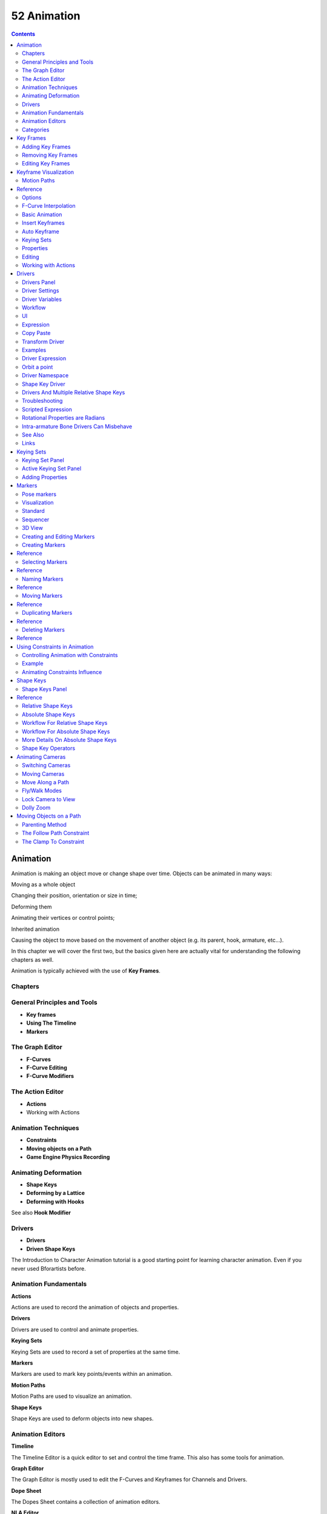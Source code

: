 ************
52 Animation
************

.. contents:: Contents




Animation
=========

Animation is making an object move or change shape over time. Objects can be animated in many ways:

Moving as a whole object 

Changing their position, orientation or size in time; 

Deforming them 

Animating their vertices or control points; 

Inherited animation 

Causing the object to move based on the movement of another object (e.g. its parent, hook, armature, etc...). 

In this chapter we will cover the first two, but the basics given here are actually vital for understanding the following chapters as well.

Animation is typically achieved with the use of **Key Frames**.



Chapters
--------



General Principles and Tools
----------------------------

- **Key frames**
- **Using The Timeline**
- **Markers**



The Graph Editor
----------------

- **F-Curves**
- **F-Curve Editing**
- **F-Curve Modifiers**



The Action Editor
-----------------

- **Actions**
- Working with Actions 



Animation Techniques
--------------------

- **Constraints**
- **Moving objects on a Path**
- **Game Engine Physics Recording**



Animating Deformation
---------------------

- **Shape Keys**
- **Deforming by a Lattice**
- **Deforming with Hooks**

See also **Hook Modifier**



Drivers
-------

- **Drivers**
- **Driven Shape Keys**

The Introduction to Character Animation tutorial is a good starting point for learning character animation. Even if you never used Bforartists before.



Animation Fundamentals
----------------------

**Actions**

Actions are used to record the animation of objects and properties. 

**Drivers**

Drivers are used to control and animate properties. 

**Keying Sets**

Keying Sets are used to record a set of properties at the same time. 

**Markers**

Markers are used to mark key points/events within an animation. 

**Motion Paths**

Motion Paths are used to visualize an animation. 

**Shape Keys**

Shape Keys are used to deform objects into new shapes. 



Animation Editors
-----------------

**Timeline**

The Timeline Editor is a quick editor to set and control the time frame. This also has some tools for animation. 

**Graph Editor**

The Graph Editor is mostly used to edit the F-Curves and Keyframes for Channels and Drivers. 

**Dope Sheet**

The Dopes Sheet contains a collection of animation editors. 

**NLA Editor**

The NLA Editor is used to edit and blend Actions together. 



Categories
----------

**Modifiers**

Modifiers are automatic operations that affect an object in a non-destructive way. With modifiers, you can perform many effects automatically that would otherwise be tedious to do manually. 

**Rigging**

Rigging. 

**Constraints**

Constraints are a way of connecting transform properties (position, rotation and scale) between objects. 

**Physical Simulation**

This category covers various advanced Bforartists effects, often used to simulate real physical phenomena. There is the Particle System for things like hair, grass, smoke, flocks. Soft Bodies are useful for everything that tends to bend, deform, in reaction to forces like gravity or wind. Cloth simulation, to simulate clothes or materials. Rigid Bodies can simulate dynamic objects that are fairly rigid. Fluids, which include liquids and gasses, can be simulated, including Smoke. Force Fields can modify the behavior of simulations. 

**Motion Tracking**

Motion tracking is a new technique available in Bforartists. It is still under development, and currently supports basic operations for 2D motion tracking, 3D motion tracking, and camera solution. 

Animation Scripts 

Add-on scripts for animation. 

Rigging Scipts 

Add-on scripts for rigging. 




Key Frames
==========

A **Key Frame** is simply a marker in time which stores the value of a property.

For example, a key frame might indicate that the horizontal position of a cube is at 3m on frame 1.

The purpose of a key frame is to allow for interpolated animation, meaning, for example, that the user could then add another key on frame 10, specifying the cube’s horizontal position at 20m, and Bforartists will automatically determine the correct position of the cube for all the frames between frame 1 and 10 depending on the chosen interpolation method (e.g. linear, bezier, quadratic, etc...).



Adding Key Frames
-----------------

There are several methods of adding new keys. Namely:

- In the 3D View, pressing I will bring up a menu to choose what to add a key frame to. 
- Hovering over a property and pressing I. 
- RMB a value and choose **Insert Keyframe** from the menu. 



Removing Key Frames
-------------------

There are several methods of removing key frames

- In the 3D View press Alt-I to remove keys on the current frame for selected objects. 
- When the mouse is over a value press Alt-I. 
- RMB a value and choose **Delete Keyframe** from the menu. 



Editing Key Frames
------------------

For editing key frames go to the **Graph Editor** or to the **Dopesheet**




Keyframe Visualization
======================

There are some important visualization features in the 3D views that can help animation.

When the current frame is a keyframe for the current active object, the name of this object (shown in the bottom left corner of the 3D views) turns yellow.

.. image:: graphics/15.xx_Animation/100000000000023A000000B0DFA6CCB0F6DF6F0C.jpg

Left: Current frame at 0. Right: Current frame is a keyframe for Cube



Motion Paths
------------




Reference
=========

This feature allows you to visualize the animation of objects by displaying their position over a series of frames.

An animated cube with its motion path displayed

.. image:: graphics/15.xx_Animation/100000000000010C000000BE8954A18ED6984E30.jpg

Motion paths panel

Before we look at its options (all regrouped in the same **Visualisations** panel, in the **Editing** context, let’s first see how to display/hide these paths. You have to do it manually - and you have to first select the objects you want to show/hide the motion paths. Then,

- To show the paths (or update them, if needed), click on the **Calculate Path** button. 
- To hide the paths, click on the **Clear Paths** button 

Remember: only selected object and their paths are affected by these actions!

The paths are drawn in black with white dots indicating frames, and a blue glow around the current frame.



Options
-------

.. image:: graphics/15.xx_Animation/100000000000010D000000C2F27B862F80EE1BA8.jpg

The Motion Paths Panel set to “Around Frame”

Around Frame 

Around Frame, Display Paths of poses within a fixed number of frames around the current frame. When you enable this button, you rather get paths for a given number of frames before and after the current one (again, as with ghosts). 

.. image:: graphics/15.xx_Animation/100000000000010D000000C2EC9F8C12A0D4421E.jpg

The Motion Paths Panel set to “In Range”

In Range 

In Range, Display Paths of poses within specified range. 

Display Range 

	Before/After 

	Number of frames to show before and after the current frame (only for ‘Around Current Frame’ Onion-skinning method) 

	Start/End 

	Starting and Ending frame of range of paths to display/calculate (not for ‘Around Current Frame’ Onion-skinning method) 

	Step 

	This is the same thing as the **GStep** for ghosts - it allows you the only materialize on the path one frame each **n** ones. Mostly useful when you enable the frame number display (see below), to avoid cluttering the 3D views. 

Frame Numbers 

When enabled, a small number appears next to each frame dot on the path, which is of course the number of the corresponding frame... 

Keyframes 

When enabled, big yellow square dots are drawn on motion paths, materializing the keyframes of their bones (i.e. only the paths of keyed bones at a given frame get a yellow dot at this frame). 

Keyframe Numbers 

When enabled, you’ll see the numbers of the displayed keyframes - so this option is obviously only valid when **Show Keys** is enabled. 

Cache 

	From / To 

	These are the start/end frames of the range in which motion paths are drawn. You cannot modify this range without deleting the motion path first. 

	Calculate Paths/ Update Paths 

	If no paths have been calculated, Calculate Paths will create a new motion path in cache. In the pop up box, select the frame range to calculate. If a path has already been calculated, Update Paths will update the path shape to the current animation. To change the frame range of the calculated path, you need to delete the path and calculate it again. 

.. list-table::

	* - 
When animating objects and properties in Bforartists, Actions record and contain the data.

.. image:: graphics/15.xx_Animation/1000000000000164000000D5F827177BF4F88196.png

Actions.

So when you animate an object by changing its location with keyframes, the animation is saved to the Action.

Each property has a channel which it is recorded to, for example, Cube.location.x is recorded to Channel X Location.

.. image:: graphics/15.xx_Animation/10000000000002A2000000AFFCBFB2427421916E.png

Graph Editor. Each Channel has an F-Curve represented by the lines between the keyframes.

Actions 

Record and contain animation data. 

Groups 

Are groups of channels. 

Channels 

Record properties. 

F-Curves 

Are used to interpolate the difference between the keyframes. 

Keyframes 

Are used to set the values of properties. 



F-Curve Interpolation
---------------------

.. image:: graphics/15.xx_Animation/10000000000001040000009ECBB51A6A35EFC8B5.png

Graph Editor: Channel F-Curve.

The keyframes are set values by the user.

The **F-Curve** is used to interpolate the difference between the keyframes.

The **F-Curve** has different types of interpolation and also **F-Curve Modifiers**.

Most the settings for the **F-Curve** are found in the **Graph Editor**.



Basic Animation
---------------

These are some common ways to animate objects. These methods can be used on different objects, like armature bones in pose mode.



Insert Keyframes
----------------

This example shows you how to animate a cubes location, rotation, and scale.

- First, in the **Timeline**, or other animation editors, set the frame to 1. 
- With the **Cube** selected in **Object Mode**, press I in the 3D View. 
- From the **Insert Keyframe Menu** select **LocRotScale**. 
- This will record the location, rotation, and scale, for the **Cube** on frame 1. 
- Set the frame to 100. 
- Use Grab/Move G, Rotate R, Scale S, to transform the cube. 
- Press I in the 3D View. From the **Insert Keyframe Menu** select **LocRotScale**. 

Insert Keyframes.

To test the animation, press Alt-A to play.

The animation on frames 1, 50, 100.



Auto Keyframe
-------------

.. image:: graphics/15.xx_Animation/10000000000000DD0000004C00F4C5CFBCAE8932.png

Timeline Auto Keyframe.

Auto Keyframe is the red record button in the **Timeline** header. Auto Keyframe adds keyframes automatically to the set frame if the value for transform type properties changes.

See Timeline V Keyframe Control for more info.



Keying Sets
-----------

.. image:: graphics/15.xx_Animation/10000000000000D60000008E86DDB942A0825A9D.jpg

Timeline Keying Sets.

Keying Sets are a set of keyframe channels. They are used to record multiple properties at the same time. There are some built in keying sets, ‘LocRotScale’, and also custom keying sets can be made.

To use the keying set, first select a keying set from the **Timeline** header, or the **Keying Sets Panel**.

Now when you press I in the 3D view, Bforartists will add keyframes for all the properties in the active keying set.

See **Keying Sets** for more info.



Properties
----------

.. image:: graphics/15.xx_Animation/100000000000012D000000791C6E158B72ADD83A.png

Keyframe properties.

Keyframes can be used to animate lots of different properties in Bforartists. To add keyframes to a property in the UI, RMB the property, then select Insert Single Keyframe, or Insert Keyframes. Insert Keyframes I will add a keyframes for the set of properties.

.. image:: graphics/15.xx_Animation/10000000000000EE000000F8BED7C7C87E0343C1.png

Properties, Drivers, Keyframes.

Properties have different colors and menu items for different states.

Gray - Property is not animated with Keyframes or Drivers. 

Insert Keyframes I. Insert Single Keyframe. Add Drivers. Add Single Driver. Paste Driver. 

Purple - Property value is controlled with a Driver. 

Delete Drivers. Delete Single Driver. Copy Driver. Paste Driver. 

Green - Property has Channel with Keyframes. 

Insert Keyframes I. Insert Single Keyframe. Clear Keyframes Alt-Shift-I Clear Single Keyframes. 

Yellow - Property has Keyframes on the current Frame. 

Replace Keyframes I. Replace Single Keyframe. Delete Keyframes Alt-I. Delete Single Keyframe. Clear Keyframes Alt-Shift-I Clear Single Keyframes. 

Each property also has some Keying Set options. 

Add All to Keying Set K. Add Single to Keying Set. Remove from Keying Set. 



Editing
-------

3D View. 

Insert Keyframes on current frame I Delete Keyframes on current frame Alt-I



Working with Actions
--------------------

.. image:: graphics/15.xx_Animation/10000000000000D900000097D6F5FCEE8D59BF86.png

Action Browser.

When you first animate an object by adding keyframes, Bforartists creates an **Action** to record the data.

**Actions** can be managed with the **Action Browser** in the **DopeSheet****Action Editor** header, or the properties region of the **NLA Editor**.

If you are making multiple actions for the same object, press the **F** button for each action, this will give the actions a **Fake User** and will make Bforartists save the unlinked actions.

Objects can only use one **Action** at a time for editing, the **NLA Editor** is used to blend mutiple actions together.




Drivers
=======

.. image:: graphics/15.xx_Animation/10000000000001040000009ECBB51A6A35EFC8B5.png

Graph Editor: Driver example.

Drivers can use properties, numbers, transformations, and scripts, to control the values of properties.

Using a F-Curve, the driver reads the value of the Driver Value and sets the value of the selected property it was added to.

So from this example, if the Driver Value is 2.0 the property will be 0.5.

The Driver Value is determined by Driver Variables or a Scripted Expression.

Most the settings for the drivers **F-Curves** are found in the **Graph Editor**.



Drivers Panel
-------------

.. image:: graphics/15.xx_Animation/10000000000000A000000143E2BCAC540742C32F.png

Graph Editor: Drivers: Drivers Panel.

This panel is located in the **Graph Editor** with the mode set to Drivers.

The drivers panel is for setting up **Driver Variables** or a **Scripted Expression** which will determine the value of the **Driver Value**.



Driver Settings
---------------

Update Dependencies 

This will force an update for the Driver Value dependencies. 

Remove Driver 

Removes the driver from the object. 

Type 

	The type of calculation to use on the set of Driver Variables. (If you only have one driver variable there is no real difference between average, sum, minimum and maximum)

	Average Value 

	Uses the average value of the referenced Driver Variables. 

	Sum Values 

	Uses the sum of the referenced Driver Variables. 

	Scripted Expression 

	Uses a Scripted Expression. See Expr. You must write a python expression which performs your own calculations on the Driver Variables. 

	Minimum Value 

	Uses the lowest value from the referenced Driver Variables. 

	Maximum Value 

	Uses the highest value from the referenced Driver Variables. 

Expr 

Scripted Expression. Here you can add real numbers, math operators, math functions, python properties, driver functions. See Driver Expression below for some examples. 

Show Debug Info 

Shows the Driver Value. The current value of the variables or scripted expression. 

Add Variable 

Adds a new Driver Variable. 

.. image:: graphics/15.xx_Animation/1000000000000144000001C1501636D85B06CCD4.png

Setup of a Single Property.

.. list-table::

	* - 	  - 


Driver Variables
----------------

Name 

Name to use for scripted expressions/functions. No spaces or dots are allowed and must start with a letter. 

Variable Type 

	The type of variable to use.

	Single Property 

	Use the value from some RNA property. For example, the Ambient shading color from a material. First select the type of ID-block, then the ID of the ID-block, then copy and paste an RNA property (Ctrl+V).

	ID-Type 

	The ID-Block type, example, Key, Image, Object, Material. 

	ID 

	The ID of the ID-Block type, example, Material.001. 

	RNA Path 

	The RNA id name of the property, example, ‘ambient’ from material shading. 

	Transform Channel 

	Use one of the Transform channels from an object or bone.

	ID 

	ID of the object, example, Cube, Armature, Camera. 

	Bone 

	ID of the Armature bone, example, Bone, Bone.002, Arm.r. This option is for armatures. 

	Type 

	Example, X Location, X Rotation, X Scale. 

	Space 

	World Space, Transform Space, Local Space. 

	Rotational Difference 

	Use the rotational difference between two objects or bones. 

	Distance 

	Use the distance between two objects or bones. 

Value 

Shows the value of the variable. 



Workflow
--------

There are some different ways to add drivers in Bforartists. These are some driver examples and workflow. After adding drivers they are usually modified in the **Graph Editor** with the mode set the **Drivers**.



UI
--

The common way to add a driver to a property is to right click a property, then add a driver via the context menu.

Add Drivers 

This will add drivers to the set of properties related to the selected one. For example, it will add drivers to X, Y, and Z for Rotation. 

Add Single Driver 

This will add a single driver to the selected property. 

.. image:: graphics/15.xx_Animation/10000000000002B00000009B57622A15FB9AAE0C.png

Drivers can also be added by pressing D with the mouse over the property set.



Expression
----------

This is quick way to add drivers with a scripted expression. First click the property you want add a driver to, then add a hash # and a scripted expression.

Some examples.

- #frame
- #frame / 20.0
- #sin(frame)
- #cos(frame)



Copy Paste
----------

Drivers can be copied and pasted in the UI, via the context menu. When adding drivers with the same settings, this can save time modifying settings.



Transform Driver
----------------

This examples shows you how setup a transform driver. First make sure you are in the Front Ortho view. Numpad5, Numpad1.

- In object mode, select then duplicate the default Cube. Shift-D. Move Cube.001 to a new location. 
- With Cube.001 selected, add a single driver to the **Rotation Y** property. 
- Open the **Graph Editor**, set the **Mode** to **Drivers**. 
- **Show Only Selected** is useful disabled for drivers, marked green in the picture. 
- In the channels region, select the **Y Euler Rotation** property. 
- Press N to open the properties region, scroll down to **Drivers** panel. 
- Change the **Type** to **Averaged Value**, this will return the averaged value of the driver variables. 
- Modify the driver variable settings. 

- **Type** - **Transform Channel**
- **Ob/Bone** - **Cube**
- **Transform Type** - **X Location**
- **Transform Space** - **World Space**

.. image:: graphics/15.xx_Animation/100000000000025D000001625C51ED4D2BE5AB44.png

When finished, Cube.001 should rotate on the Y axis when moving Cube left of right.



Examples
--------

Some Driver Examples.



Driver Expression
-----------------

Here are some examples using the scripted expression Expr to set the Driver Value.

.. image:: graphics/15.xx_Animation/100000000000016500000175DDEFDBA4AF745504.png

Object Rotation.



Orbit a point
-------------

Here two drivers have been added to the Cube, X Location and Y Location.

The scripted expressions are being used to set the object location.

X Location Expr 

	0 + (sin(frame / 8) \* 4)

	(frame/8) : is the current frame of the animation, divided by 8 to slow the orbit down. (sin( )\*4) : This returns the sine of (frame/8), then multiplies by 4 for a bigger circle. 0 + : is used to control the X Location offset of the orbit. 

Y Location Expr 

	0 + (cos(frame / 8) \* 4)

	(frame / 8) : is the current frame of the animation, divided by 8 to slow the orbit down. (cos( ) \* 4) : This returns the cosine of (frame/8), then multiplies by 4 for a bigger circle. 0 + : is used to control the Y Location offset of the orbit. 

frame is the same as bpy.context.scene.frame_current.



Driver Namespace
----------------

There is a list of built in driver functions and properties. These can be displayed via the python console.

>>> bpy.app.driver_namespace['

__builtins__']

__doc__']

__loader__']

__name__']

__package__']

acos']

acosh']

asin']

asinh']

atan']

atan2']

atanh']

bpy']

ceil']

copysign']

cos']

cosh']

..

This script will add a function to the driver namespace, which can then be used in the expression driver_func(frame)

import bpy

def driver_func(val):

return val \* val # return val squared

# add function to driver_namespace

bpy.app.driver_namespace['driver_func'] = driver_func



Shape Key Driver
----------------

This example is a Shape Key Driver. The driver was added to the shape key Value.

Shape Key Driver. Click to enlarge.

This example uses the Armature Bone ‘b’ Z Rotation to control the Value of a Shape Key. The bone rotation mode is set to XYZ Euler.

The Driver F-Curve is mapped like so 

Bone Z Rotation 0.0(0.0): Shape Key value 0.0 Bone Z Rotation -2.09(-120.0): Shape Key value 1.0 

This kind of driver can also be setup with the Variable Type Rotational Difference.

See **Shape Keys** for more info.



Drivers And Multiple Relative Shape Keys
----------------------------------------

The following screenshots illustrate combining shape keys, bones, and drivers to make multiple chained relative shape keys sharing a single root. While it lacks the convenience of the single Evaluation Time of an absolute shape key, it allows you to have more complex relationships between your shape keys.

.. image:: graphics/15.xx_Animation/1000000000000540000003F07E64B6B2268F9BF5.png

Key1 must handle conflicting values from the two bones

.. image:: graphics/15.xx_Animation/1000000000000540000003F038C1CEDB9B58A1B9.png

Key2A has different generator coefficients so it is activated in a different range of the bone’s position.

.. image:: graphics/15.xx_Animation/1000000000000540000003F0A5141F7CE559C2CB.png

Key2B is the same as Key2A, but is controlled by the second bone.

.. image:: graphics/15.xx_Animation/1000000000000540000003F027F395575103A7A0.png

when both bones are low, Key2B and Key2A are deactivated and Key1 is at low influence.

.. image:: graphics/15.xx_Animation/1000000000000540000003F0AD829EC2161B4A6A.png

The Basis shape key has the stacks fully retracted. Key1 has the base fully extended. Key2A has the left stack fully extended. Key2B has the right stack fully extended. Key2A and Key2B are both relative to Key1 (as you can see in the field in the bottom right of the Shape Keys panel.

The value of Key1 is bound to the position of bones by a driver with two variables. Each variable uses the world Z coordinate of a bone and uses the maximum value to determine how much the base should be extended. The generator polynomial is crafted such that the top of the dominant stack should line up with the bone for that stack.

The value of Key2A is bound to the position of Bone.L. Its generator parameters are crafted such that when Key1’s value reaches 1, the value of Key2A starts increasing beyond zero. In this way the top of the left stack will move with bone.L (mostly).

The value of Key2B is bound to the position of Bone.R. Its generator parameters are similar to Key2A so that the top of the right stack will move with bone.R (mostly).

Since it’s quite easy for bone.L and bone.R to be in positions that indicate conflicting values for Key1 there will be times when the bones do not line up with the tops of their respective stacks. If the driver for Key1 were to use Average or Minimum instead of Maximum to determine the value of the shape key then “conflicts” between bone.L and bone.R would be resolved differently. You will chose according to the needs of your animation.



Troubleshooting
---------------

Some common problems people may run in to when using drivers.



Scripted Expression
-------------------

.. image:: graphics/15.xx_Animation/10000000000000DF0000007D30A8F06DDB7CAD1C.png

Graph Editor > Properties > Drivers.

.. image:: graphics/15.xx_Animation/10000000000001620000001A87D3B0FE1DEC7A4D.png

Info Header.

By default Bforartists will not auto run python scripts.

If using a **Scripted Expression** Driver Type, you will have to open the file as **Trusted Source**, or set **Auto Run Python Scripts** in **User Preferences > File > Auto Execution**.

.. image:: graphics/15.xx_Animation/100000000000009A00000052228B3BCC18367E42.png

File Browser.

.. image:: graphics/15.xx_Animation/100000000000015500000052D198A5400207D619.png

User Preference > File > Auto Execution.



Rotational Properties are Radians
---------------------------------

Parts of the User Interface may use different units of measurements for angles, rotation. In the Graph Editor while working with Drivers, all angles are Radians.



Intra-armature Bone Drivers Can Misbehave
-----------------------------------------

There is a well known limitation with drivers on bones that refer to another bone in the same armature. Their values can be incorrectly calculated based on the position of the other bone as it was **before** you adjust the current_frame. This can lead to obvious shape glitches when the rendering of frames has a jump in the frame number (either because the .blend file is currently on a different frame number or because you’re skipping already-rendered frames).



See Also
--------

- **Animation**
- **Graph Editor**
- **F-Curves**
- Extending Bforartists with Python. 



Links
-----

- Python and its documentation. 
- functions.wolfram.com 




Keying Sets
===========

.. image:: graphics/15.xx_Animation/10000000000000D60000008E86DDB942A0825A9D.jpg

Timeline Keying Sets.

Keying Sets are a collection of properties. They are used to keyframe multiple properties at the same time, usually by pressing I in the 3D View.

There are some built in Keying Sets, and also custom Keying Sets called **Absolute Keying Sets**.

To select and use a Keying Set, set the **Active Keying Set** in the Timeline Header, or the **Keying Set Panel**, or press Ctrl-Alt-Shift-I in the 3D View.



Keying Set Panel
----------------

This panel is used to add, select, manage **Absolute Keying Sets**.

.. image:: graphics/15.xx_Animation/1000000000000167000000BCEB5AAB36F9E78418.jpg

Properties > Scene > Keying Set Panel.

Keying Set Name 

The active Keying Set is highlighted in blue, press Ctrl-LMB to rename. 

+

Add new (Empty) keying set to the active Scene. 

-

Remove the active Keying Set. 

**Active Keying Set properties**

	Description 

	A short description of the keying set. 

	Export to File 

	Export Keying Set to a python script **File.py**. To re add the keying set from the **File.py**, open then run the **File.py** from the Text Editor. 

	Keyframing Settings 

	These options control all properties in the Keying Set. Note, the same settings in **User Preferences** override these settings if enabled.

	Only Needed 

	Only insert keyframes where they’re needed in the relevant F-Curves. 

	Visual Keying 

	Insert keyframes based on the visual transformation. 

	XYZ=RGB Colors 

	For new F-Curves, set the colors to RGB for the property set, Location XYZ for example. 



Active Keying Set Panel
-----------------------

This panel is used to add properties to the active Keying Set.

.. image:: graphics/15.xx_Animation/10000000000001670000013922A1F38E5EE599A3.jpg

Properties > Scene > Active Keying Set Panel.

.. image:: graphics/15.xx_Animation/10000000000000B9000001478CC6FF0E61FCFBDF.jpg

Properties > Graph Editor > Channels, Named Group.

Paths 

A collection of **Paths** each with a **Data Path** to a property to add to the active Keying Set. The active **Path** is highlighted in blue. 

- Add new empty path to active Keying Set. 

- Remove active path from the active Keying Set. 

**Active Path properties**

	ID-Block 

	Set the **ID-Type** + **Object ID****Data Path** for the property. 

	Data Path 

	Set the rest of the **Data Path** for the property. 

	Array Target 

	Use **All Items** from the **Data Path** or select the array index for a specific property. 

	F-Curve Grouping 

	This controls what **Group** to add the **Channels** to. **Keying Set Name**, **None**, **Named Group**. 

	Keyframing Settings 

	These options control individual properties in the Keying Set.

	Only Needed 

	Only insert keyframes where they’re needed in the relevant F-Curves. 

	Visual Keying 

	Insert keyframes based on the visual transformation. 

	XYZ=RGB Colors 

	For new F-Curves, set the colors to RGB for the property set, Location XYZ for example. 



Adding Properties
-----------------

Some ways to add properties to keying sets.

RMB the property in the **User Interface**, then select **Add Single to Keying Set** or **Add All to Keying Set**. This will add the properties to the active keying set, or to a new keying set if none exist.

Hover the mouse over the properties, then press K, to add **Add All to Keying Set****.**




Markers
=======

Markers are used to denote frames at which something significant happens - it could be that a character’s animation starts, the camera changes position, or a door opens, for example. Markers can be given names to make them more meaningful at a quick glance. They are available in many of Bforartists’s windows, under different forms. Unlike the keyframes, markers are always placed at a whole frame number, you cannot e.g. set a marker at “frame 2.5 ”.

Markers can be created and edited in all of the following editors (including their different modes):

- The **Graph Editor Window**. 
- The **Action Editor window**. 
- The **The Dope Sheet**. 
- The **NLA Editor window**. 
- The **Video Sequence Editor window**. 
- The **Timeline window**.When you create 

A marker created in one of these windows will also appear in all others that support them, including:

- The **3D View window**. 



Pose markers
------------

There is another type of markers, called “pose markers”, which are specific to the armatures and the Action Editor window. They are related to the pose libraries, and are discussed in detail **here**.



Visualization
-------------



Standard
--------

.. image:: graphics/15.xx_Animation/10000000000000BA0000004F2E9DAE70048A76BB.png

Markers: small but useful.

Most of the window types visualize markers the same way: as small triangles at their bottom, white if unselected or yellow if selected.

If they have a name, this is shown to their right, in white when the marker is selected. See (Markers: small but useful).



Sequencer
---------

Markers in the Sequencer

The **Video Sequence Editor** just adds a vertical dashed line to each marker (gray if the marker is unselected, or white if it’s selected).



3D View
-------

.. image:: graphics/15.xx_Animation/10000000000000BA00000063BFF815473BFC1E6B.png

Marker in a 3D View.

The View do not allow you to create/edit/remove markers, they just show their name between <> at there bottom left corner, near the active object’s name, when you are at their frame (see Marker in a 3D view).



Creating and Editing Markers
----------------------------

Unfortunately, there is no common shortcuts and menu for marker’s editing, across the different window types that supports them... So in the refboxes of each action described below, I put the most-common shortcut and menu entry, with the known exceptions between brackets.



Creating Markers
----------------




Reference
=========

The simplest way to add a marker is to move to the frame where you would like it to appear, and press M (or Ctrl-Alt-M in a video sequence editor).

Alternatively, you can press Alt-A (or the “playback” button of the **Timeline** window) to make the animation play, and then press M (or Ctrl-Alt-M in VSE) at the appropriate points. This can be especially useful to mark the beats in some music.



Selecting Markers
-----------------




Reference
=========

Click RMB on the marker’s triangle to select it. Use Shift-RMB to (de)select multiple markers.

In the Ipo Curve Editor, Action Editor, NLA Editor and Video Sequence Editor windows, you can also (de)select all markers with Ctrl-A, and border-select them with Ctrl-B (as usual, LMB to select, RMB to deselect). The corresponding options are found in the Select menu of these windows.

In the Timeline and Audio windows, you can (de)select all markers with A , and border (de)select them with B ...



Naming Markers
--------------




Reference
=========

Having dozens of markers scattered throughout your scene’s time won’t help you much unless you know what they stand for. You can name a marker by selecting it, pressing Ctrl-M, typing the name, and pressing the OK button.



Moving Markers
--------------




Reference
=========

Once you have one or more markers selected, press Ctrl-G (or G in Timeline or Audio windows) to move them, and confirm the move with LMB or Return (as usual, cancel the move with RMB, or Esc).

By default, you grab the markers in one-frame steps, but if you hold Ctrl, the markers will move in steps corresponding to one second (according to the scenes **FPS**).



Duplicating Markers
-------------------




Reference
=========

You can duplicate the selected markers by pressing Ctrl-Shift-D (or Shift-D in a Timeline or Audio window). Once duplicated, the new ones are automatically placed in grab mode, so you can move them where (or rather when) you want.

Note that unlike most other duplications in Bforartists, the names of the duplicated markers are not altered at all (no .001 numeric counter append...).



Deleting Markers
----------------




Reference
=========

To delete the selected marker(s) simply press Shift-X (or X in a Timeline or Audio’’ window), and confirm the pop-up message with LMB.




Using Constraints in Animation
==============================

**Constraints** are a way to control an object’s properties (its location/rotation/scale), using either plain static values (like the **“limit” ones**), or (an)other object(s), called “targets” (like e.g. the **“copy” ones**).

Even though these constraints might be useful in static projects, their main usage is obviously in animation. There are two different aspects in constraints’ animation:

- You can control an object’s animation through the targets used by its constraints (this is a form of indirect animation). 
- You can animate constraints’ settings 



Controlling Animation with Constraints
--------------------------------------

This applies only to constraints using target(s). Indeed, these targets can then control the constraint’s owner’s properties, and hence, animating the targets will indirectly animate the owner.

This indirect “constraint” animation can be very simple, like for example with the **Copy Location constraint**, where the owner object will simply copy the location of its target (with an optional constant offset). But you can also have very complex behaviors, like when using the **Action constraint**, which is a sort of **Animation Driver** for actions!

We should also mention the classical **Child Of constraint**, which creates parent/child relationship. These relationships indeed imply indirect animation (as transforming the parent affects by default all its children). But the **Child Of** constraint is also very important, as it allows you to parent your objects to bones, and hence use **Armatures** to animate them!

Back to our simple **Copy Location** example, you can have two different behaviors of this constraint:

- When its **Offset** button is disabled (the default), the location of the owner is “absolutely” controlled by the constraint’s target, which means nothing (except other constraints below in the stack...) will be able to control the owner’s position. Not even the object’s animation curves. 
- However, when the **Offset** button is enabled, the location of the owner is “relatively” controlled by the constraint’s target. This means that location’s properties of the owner are offset from the location of the target. And these owner’s location properties can be controlled e.g. by its **Loc...** curves (or actions, or NLA...)! 



Example
-------

Let’s use the **Copy Location** constraint and its **Offset** button. For example, you can make your owner (let’s call it moon) describe perfect circles centered on the (0.0, 0.0, 0.0) point (using e.g. pydriven **LocX** / **LocY** animation curves, see **this page**), and then make it copy the location of a target (called, I don’t know... earth, for example) - with the **Offset** button enabled. Congratulation, you just modeled a satellite in a (simplified) orbit around its planet... Just do the same thing with its planet around its star (which you might call sun, what do you think?), and why not, for the star around its galaxy...

Here is a small animation of a “solar” system created using (among a few others) the technique described above:

https://vimeo.com/15187945

Note that the this “solar” system is not realistic at all (wrong scale, the “earth” is rotating in the wrong direction around the “sun”, ...).

You can download the .blend file (download here) used to create this animation.



Animating Constraints Influence
-------------------------------

More “classically”, you can also animate a few properties of each constraint using animation curves.

You only have two animation curves (see also: **Graph Editor**):

- You can animate the **Influence** of a constraint. For example, in the Example above, I used it to first stick the camera to the “moon”, then to the “earth”, and finally to nothing, using two **Copy Location** constraints with **Offset** set, and their **Influence** cross-fading together... 
- More anecdotal, you can also, for some constraints using an armature’s bone as target, animate where along this bone (between root and tip) lays the real target point (0.0 means “full-root”, and 1.0, “full-tip”). 




Shape Keys
==========

**Shape Keys** are used on Objects like **Mesh**, **Curve**, **Surface**, **Lattice**. They are used to deform the object vertices into a new shape.

.. image:: graphics/15.xx_Animation/10000000000001DC000000CEFBCCB9FFB49C3B79.jpg

A mesh with different shape keys applied.

There are two types of Shape Keys.

Relative 

Which are relative to the Basis or selected shape key. They are mainly used as, for limb joints, muscles, or Facial Animation. 

Absolute 

Which are relative to the previous and next shape key. They are mainly used to deform the objects into different shapes over time. 

The shape key data, the deformation of the objects vertices, is usually modified in the 3D View by selecting a shape key, then moving the object vertices to a new position.



Shape Keys Panel
----------------




Reference
=========

.. image:: graphics/15.xx_Animation/10000000000001BA000000CEE5EC83265190EA3C.jpg

Shape Keys. Options.

Relative 

Set the shape keys to Relative or Absolute. 

Name 

Name of the Shape Key. 

Value 

Current Value of the Shape Key (0.0 to 1.0). 

Mute 

This visually disables the shape key in the 3D view. 

Add 

Add a new shape key to the list. 

Remove 

Remove a shape key from the list. 

.. image:: graphics/15.xx_Animation/10000000000000EA000000D02795201A9018D4DE.jpg

Shape Keys Specials.

Specials 

	A menu with some operators.

	Transfer Shape Key 

	Transfer the active ‘Shape Key’ from a different object. Select two objects, the active Shape Key is copied to the active object. 

	Join as Shapes 

	Transfer the ‘Current Shape’ from a different object. Select two objects, the Shape is copied to the active object. 

	Mirror Shape Key 

	If your mesh is nice and symmetrical, in **Object** Mode, you can mirror the shape keys on the X axis. This won’t work unless the mesh vertices are perfectly symmetrical. Use the Mesh > Symmetrize function in **Edit** Mode. 

	Mirror Shape Key (Topology) 

	This is the same as **Mirror Shape Key** though it detects the mirrored vertices based on the topology of the mesh. The mesh vertices dont have to be perfectly symmetrical for this one to work. 

	New Shape From Mix 

	Add a new shape key with the current deformed shape of the object. 

	Delete All Shapes 

	Delete all shape keys. 

Move 

Move shape key up or down in the list. 

Show Active 

Show the shape of the active shape key in the 3D View. **Show Active** is enabled while the object is in **Edit Mode**, unless the setting below is enabled. 

Edit Mode 

Modify the shape key settings while the object is in **Edit mode**. 



Relative Shape Keys
-------------------

Relative shape keys deform from a selected shape key. By default all relative shape keys deform from the first shape key called the Basis shape key.

.. image:: graphics/15.xx_Animation/1000000000000216000000FDF023E78D336EE959.jpg

Relative Shape Keys. Options.

Clear Weights 

Set all values to 0. 

Name 

Name of the active shape key. 

Value 

Value of the active shape key. 

Range 

Min and Max range of the active shape key value. 

Vertex Group 

Limit the active shape key deformation to a vertex group. 

Relative 

Select the shape key to deform from. 



Absolute Shape Keys
-------------------

Absolute shape keys deform from the previous and to the next shape key. They are mainly used to deform the object into different shapes over time.

.. image:: graphics/15.xx_Animation/100000000000022D000000ED081628D6126DEB62.jpg

Absolute Shape Keys. Options.

Reset Timing 

	Reset the timing for absolute shape keys. For example, if you have the shape keys, Basis, Key_1, Key_2, in that order.

	Reset Timing will loop the shapekeys, and set the shape key frames to +0.1. 

	Basis 0.1 Key_1 0.2 Key_2 0.3 

	Evaluation Time will show this as frame\*100. 

	Basis 10.0 Key_1 20.0 Key_2 30.0 

Name 

Name of the active shape key. 

Interpolation 

This controls the interpolation between shape keys. 

.. image:: graphics/15.xx_Animation/100000000000018B0000006F7147FE0498A70E18.jpg

Different types of interpolation.

Evaluation Time 

	This is used to control the shape key influence.

	For example, if you have the shape keys, Basis, Key_1, Key_2, in that order,and you reset timing. 

	Basis 10.0 Key_1 20.0 Key_2 30.0 

	You can control the shape key influence with Evaluation Time. Here keyframes have been used to control Evaluation Time for animation.

Animation with Evaluation Time.



Workflow For Relative Shape Keys
--------------------------------

This example shows you how to make a cube mesh transform in to a sphere.

- In **Object Mode** add two shape keys via the **Shape Key Panel**. 
- **Basis** is the rest shape. **Key 1** will be the new shape. 
- With **Key 1** selected, switch to **Edit Mode**. 
- Press Shift-Alt-S**To Sphere**, move the mouse right, then LMB. 
- Switch to **Object Mode**. 
- Set the **Value** for **Key 1** to see the transformation between the shape keys. 

.. image:: graphics/15.xx_Animation/100000000000022A000001389D30F911C9E604C2.jpg

Shape Key workflow.



Workflow For Absolute Shape Keys
--------------------------------

- Select the default Cube. 
- Switch to Edit Mode. 
- Switch to Face Select mode (if you are not already in it) 

.. image:: graphics/15.xx_Animation/10000000000001AA0000005F9AF51F7BDEC44178.jpg

- Select the top face. 
- Extrude up E1LMB. 

- Select a side face on the top half. (the one at x=1 if possible) 
- Extrude out E1LMB. 
- Switch back to Object Mode. 

- Add a basis shape keys and two more via the + button on the Shape Key Panel. 
- Uncheck the Relative checkbox. 
- Click the Reset Timing button. 
- Switch to Edit Mode. 

- Select shape key Key 2 to edit the third shape key. 
- Select the extruded side face and GZ1LMB

- Select shape key Basis to edit the first shape key. 
- Select the extruded size face and S0.5LMB, then GXMinus1LMB. 
- Switch to Object Mode. 
- Drag the Evaluation Time slider to make its value vary from 10 to 30. 

.. image:: graphics/15.xx_Animation/10000008000002D000000190734ECBCCAF28DAE8.gif



More Details On Absolute Shape Keys
-----------------------------------

The thing to remember about absolute shape keys is that they are incomplete until you click the Reset Timing button. When you create a shape key its “frame” property is zero (https://developer.Bforartists.org/T39897), which is a completely useless value. This frame value is not displayed on the UI so you can’t easily tell if something is wrong or screwy until your animation starts misbehaving.

The number displayed to the right of the key name is the value and is used in relative shape keys. It has no effect on absolute shape keys, so ignore it.

When you reset the timings Bforartists iterates through the shape keys assigning them frame values incrementing by 0.1 from key to key.

.. list-table::

	* - Basis
	  - 0.1
	  - 10

	* - Key 1
	  - 0.2
	  - 20

	* - Key 2
	  - 0.3
	  - 30

	* - Key 3
	  - 0.4
	  - 40

If you delete a shape key this does not automatically alter the frame values assigned to remaining shape keys.

.. list-table::

	* - Basis
	  - 0.1
	  - 10

	* - Key 1
	  - 0.2
	  - 20

	* - Key 3
	  - 0.4
	  - 40

The Evaluation Time is how you choose which shape key is active, and how active it is. The interesting values range from 10 .. (n\*10) where n is the number of shape keys. (assuming you have not deleted or added any keys since the last Reset Timing). If you are using shape keys for animation, 99% of the time you will be putting keyframes on this Evaluation Time field.

Remember: if you are having problems with your absolute shape keys, there is a good chance that you need to Reset Timing.



Shape Key Operators
-------------------

3D View > Edit Mode > Header > Mesh > Vertices > Shape Propagate 

Apply selected vertex locations to all other shape keys. 

3D View > Edit Mode > Header > Mesh > Vertices > Blend From Shape 

Blend in shape from a shape key. 




Animating Cameras
=================

These are some basic tools and properties animators may use for the camera.



Switching Cameras
-----------------

Switching cameras is done with the Timeline operator ‘Bind Camera to Markers’.

The triangle above the camera will become shaded when active.

.. image:: graphics/15.xx_Animation/100000000000016300000114D3CC6562E65976E0.png

First in the Timeline, add a set of markers used to switch cameras. Press M to add marker, then Ctrl M to rename, duplicated markers should retain the same name.

- In the 3D View, select the Camera the Markers will switch to. 
- In the Timeline, select the Marker(s) to switch to the Camera. 
- In the Timeline, press Ctrl-B to Bind Cameras to Markers. 



Moving Cameras
--------------



Move Along a Path
-----------------

Sometimes its easier to move objects on path, see **Moving Objects on a Path** for more info.



Fly/Walk Modes
--------------

Fly/Walk Mode can be used in conjunction with the timeline record option.

To record your flight path as animation curves.



Lock Camera to View
-------------------

Lock Camera to View can be used in conjunction with the timeline record option.

To record your view-port navigation as animation curves.



Dolly Zoom
----------

The camera has a set of properties and tools via the **Properties Editor**.

.. image:: graphics/15.xx_Animation/1000000000000153000001344DA3B7464E7C8075.png

While the camera is moving towards an object the **Focal Length** property can be decreased to produce a **Dolly Zoom** camera effect, or vice versa.




Moving Objects on a Path
========================

To make objects move along a path is a very common animation need. Think of a complex camera traveling, a train on his rails - and most other vehicles can also use “invisible” tracks! -, the links of a bicycle chain, etc. All these movements could obviously be done with standard Ipo curves, but this would be a nightmare! It’s much more easy and intuitive to define a path materializing the desired movement, and make your object(s) follow it.

Bforartists features you two different constraints to make an object follow a path, which have different ways to determine/animate the position of their owner along their path.

In Bforartists, any **curve object** can become a path. A curve becomes a path when its **Path Animation** button is enabled in the **Curve** data panel, but you don’t even have to bother about this: once a curve is selected as target for a “path” constraint, it automatically is enabled.

You can also directly add a “path” from the Add > Curve > Path menu entry (in a 3D view). This will insert in your scene a **three-dimensional** NURBS curve. This is an important point: by default, Bforartists’s curve are **2D** and won’t move on the Z axis. To turn a standard curve three-dimensional, enable its **3D** button, in the same **Curve and Surface** editing panel.

One last curve property that is important for a path is its **direction**, which is, for three-dimensional ones, materialized by its small arrows. You can switch it with the Curve > Segments > Switch Direction menu entry (or W, 2).

For more on editing path/curves, see the **modeling chapter**.

.. Note:: Shapes on Curves



Parenting Method
----------------

Older versions of Bforartists did not have constraints to make an object follow a path. They used a different method (deprecated, but still available), based on parenting.

To use this method, select the object that will follow the path, then Shift select the curve, and use Ctrl-P to bring up the parenting menu. Choose **Follow Path**. The object will now be animated along the path.

The settings for the path animation are in the **Path Animation** panel of the Curve properties panel.

Frames 

Defines the number of frames it takes for the object to travel the path. 

Evaluation Time 

Defines current frame of the animation. By default it is linked to the global frame number, but could be keyframed to give more control over the path animation. 

Follow 

Causes the curve path children to rotate along the curvature of the path. 

Radius 

Causes the curve path child to be scaled by the set curve radius. See **Curve Extruding**

Offset Children 

Causes the animation to be offset by the curve path child’s time offset value, which can be found in its **Animation Hacks** section of the **Object Panel**. 



The Follow Path Constraint
--------------------------

The **Follow Path** constraint implements the most “classical” technique. By default, the owner object will walk the whole path only once, starting at frame one, and over 100 frames. You can set a different starting frame in the **Offset** field of the constraint panel, and change the length (in frames) of the path using its **Frames** property (**Curve and Surface** panel).

But you can have a much more precise control over your object’s movement along its path by keyframing or defining a **Speed** animation curve for the path’s **Evaluation Time** attribute. This curve maps the current frame to a position along the path, from 0.0 (start point) to 1.0 (end point).

For more details and examples, see the **Follow Path constraint page**.



The Clamp To Constraint
-----------------------

Another method of keeping objects on a path is to use the **Clamp To** constraint, which implements a more advanced technique. To determine where along the path should lay its owner, its uses the **location of this owner** along a given axis. So to animate the movement of your owner along its target path, you have to animate some way (Ipo curves or other indirect animation) its location.

This implies that here, the length of the path have no more any effect - and that by default, the object is static somewhere on the path!

For more details and examples, see the **Clamp To constraint page**.

